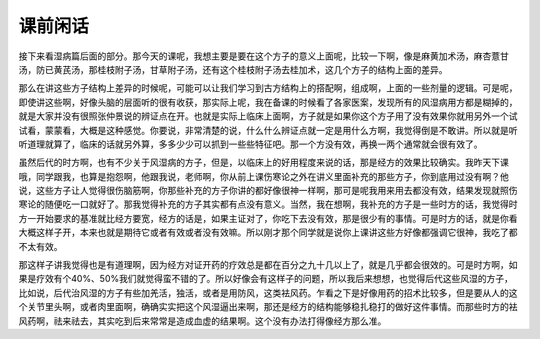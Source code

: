 课前闲话
===========

接下来看湿病篇后面的部分。那今天的课呢，我想主要是要在这个方子的意义上面呢，比较一下啊，像是麻黄加术汤，麻杏薏甘汤，防已黄芪汤，那桂枝附子汤，甘草附子汤，还有这个桂枝附子汤去桂加术，这几个方子的结构上面的差异。
 
那么在讲这些方子结构上差异的时候呢，可能可以让我们学习到古方结构上的搭配啊，组成啊，上面的一些剂量的逻辑。可是呢，即使讲这些啊，好像头脑的层面听的很有收获，那实际上呢，我在备课的时候看了各家医案，发现所有的风湿病用方都是糊掉的，就是大家并没有很照张仲景说的辨证点在开。也就是实际上临床上面啊，方子就是如果你这个方子用了没有效果你就用另外一个试试看，蒙蒙看，大概是这种感觉。你要说，非常清楚的说，什么什么辨证点就一定是用什么方啊，我觉得倒是不敢讲。所以就是听听道理就算了，临床的话就另外算，多多少少可以抓到一些些特征吧。那一个方没有效，再换一两个通常就会很有效了。
 
虽然后代的时方啊，也有不少关于风湿病的方子，但是，以临床上的好用程度来说的话，那是经方的效果比较确实。我昨天下课哦，同学跟我，也算是抱怨啊，他跟我说，老师啊，你从前上课伤寒论之外在讲义里面补充的那些方子，你到底用过没有啊？他说，这些方子让人觉得很伤脑筋啊，你那些补充的方子你讲的都好像很神一样啊，那可是呢我用来用去都没有效，结果发现就照伤寒论的随便吃一口就好了。那我觉得补充的方子其实都有点没有意义。当然，我在想啊，我补充的方子是一些时方的话，我觉得时方一开始要求的基准就比经方要宽，经方的话是，如果主证对了，你吃下去没有效，那是很少有的事情。可是时方的话，就是你看大概这样子开，本来也就是期待它或者有效或者没有效嘛。所以刚才那个同学就是说你上课讲这些方好像都强调它很神，我吃了都不太有效。
 
那这样子讲我觉得也是有道理啊，因为经方对证开药的疗效总是都在百分之九十几以上了，就是几乎都会很效的。可是时方啊，如果是疗效有个40%、50%我们就觉得蛮不错的了。所以好像会有这样子的问题，所以我后来想想，也觉得后代这些风湿的方子，比如说，后代治风湿的方子有些加羌活，独活，或者是用防风，这类袪风药。乍看之下是好像用药的招术比较多，但是要从人的这个关节里头啊，或者肉里面啊，确确实实把这个风湿逼出来啊，那还是经方的结构能够稳扎稳打的做好这件事情。而那些时方的袪风药啊，祛来祛去，其实吃到后来常常是造成血虚的结果啊。这个没有办法打得像经方那么准。
